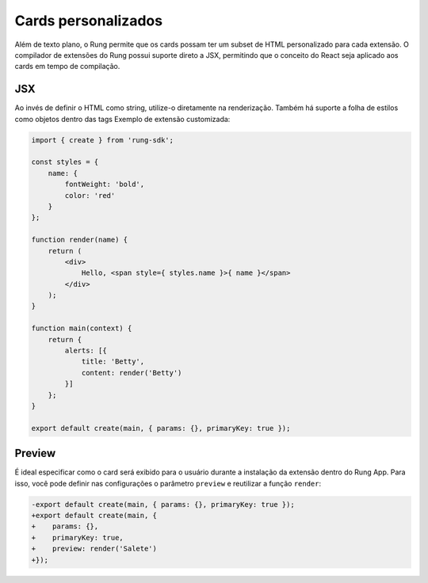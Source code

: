 .. _custom_cards:

====================
Cards personalizados
====================

Além de texto plano, o Rung permite que os cards possam ter um subset de HTML
personalizado para cada extensão. O compilador de extensões do Rung possui
suporte direto a JSX, permitindo que o conceito do React seja aplicado aos
cards em tempo de compilação.

.. image:: ../resources/custom-cards.png

---
JSX
---

Ao invés de definir o HTML como string, utilize-o diretamente na renderização.
Também há suporte a folha de estilos como objetos dentro das tags
Exemplo de extensão customizada:

.. code-block:: javascript

   import { create } from 'rung-sdk';

   const styles = {
       name: {
           fontWeight: 'bold',
           color: 'red'
       }
   };

   function render(name) {
       return (
           <div>
               Hello, <span style={ styles.name }>{ name }</span>
           </div>
       );
   }

   function main(context) {
       return {
           alerts: [{
               title: 'Betty',
               content: render('Betty')
           }]
       };
   }

   export default create(main, { params: {}, primaryKey: true });

-------
Preview
-------

É ideal especificar como o card será exibido para o usuário durante a instalação
da extensão dentro do Rung App. Para isso, você pode definir nas configurações
o parâmetro ``preview`` e reutilizar a função ``render``:

.. code-block:: diff

   -export default create(main, { params: {}, primaryKey: true });
   +export default create(main, {
   +    params: {},
   +    primaryKey: true,
   +    preview: render('Salete')
   +});